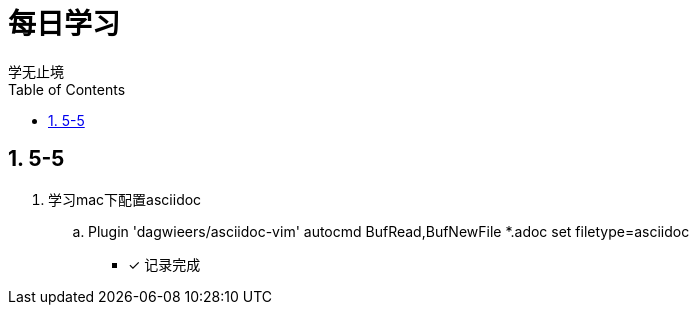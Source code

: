 = 每日学习
学无止境
:toc:
:toclevels: 4
:toc-position: left
:source-highlighter: pygments
:icons: font
:sectnums:

== 5-5

. 学习mac下配置asciidoc
.. Plugin 'dagwieers/asciidoc-vim'  autocmd BufRead,BufNewFile *.adoc set filetype=asciidoc
- [*] 记录完成


